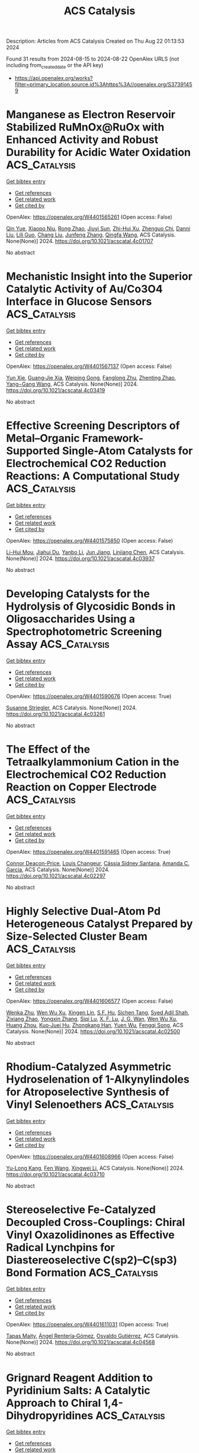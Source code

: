 #+TITLE: ACS Catalysis
Description: Articles from ACS Catalysis
Created on Thu Aug 22 01:13:53 2024

Found 31 results from 2024-08-15 to 2024-08-22
OpenAlex URLS (not including from_created_date or the API key)
- [[https://api.openalex.org/works?filter=primary_location.source.id%3Ahttps%3A//openalex.org/S37391459]]

* Manganese as Electron Reservoir Stabilized RuMnOx@RuOx with Enhanced Activity and Robust Durability for Acidic Water Oxidation  :ACS_Catalysis:
:PROPERTIES:
:UUID: https://openalex.org/W4401565261
:TOPICS: Electrocatalysis for Energy Conversion, Electrochemical Detection of Heavy Metal Ions, Aqueous Zinc-Ion Battery Technology
:PUBLICATION_DATE: 2024-08-14
:END:    
    
[[elisp:(doi-add-bibtex-entry "https://doi.org/10.1021/acscatal.4c01707")][Get bibtex entry]] 

- [[elisp:(progn (xref--push-markers (current-buffer) (point)) (oa--referenced-works "https://openalex.org/W4401565261"))][Get references]]
- [[elisp:(progn (xref--push-markers (current-buffer) (point)) (oa--related-works "https://openalex.org/W4401565261"))][Get related work]]
- [[elisp:(progn (xref--push-markers (current-buffer) (point)) (oa--cited-by-works "https://openalex.org/W4401565261"))][Get cited by]]

OpenAlex: https://openalex.org/W4401565261 (Open access: False)
    
[[https://openalex.org/A5021708087][Qin Yue]], [[https://openalex.org/A5006593466][Xiaopo Niu]], [[https://openalex.org/A5101524811][Rong Zhao]], [[https://openalex.org/A5087536804][Jiuyi Sun]], [[https://openalex.org/A5080400195][Zhi-Hui Xu]], [[https://openalex.org/A5047556152][Zhenguo Chi]], [[https://openalex.org/A5018366757][Danni Liu]], [[https://openalex.org/A5101683562][Lili Guo]], [[https://openalex.org/A5051852456][Chang Liu]], [[https://openalex.org/A5100427805][Junfeng Zhang]], [[https://openalex.org/A5017217608][Qingfa Wang]], ACS Catalysis. None(None)] 2024. https://doi.org/10.1021/acscatal.4c01707 
     
No abstract    

    

* Mechanistic Insight into the Superior Catalytic Activity of Au/Co3O4 Interface in Glucose Sensors  :ACS_Catalysis:
:PROPERTIES:
:UUID: https://openalex.org/W4401567137
:TOPICS: Electrochemical Biosensor Technology, Nanomaterials with Enzyme-Like Characteristics, Electrochemical Detection of Heavy Metal Ions
:PUBLICATION_DATE: 2024-08-14
:END:    
    
[[elisp:(doi-add-bibtex-entry "https://doi.org/10.1021/acscatal.4c03419")][Get bibtex entry]] 

- [[elisp:(progn (xref--push-markers (current-buffer) (point)) (oa--referenced-works "https://openalex.org/W4401567137"))][Get references]]
- [[elisp:(progn (xref--push-markers (current-buffer) (point)) (oa--related-works "https://openalex.org/W4401567137"))][Get related work]]
- [[elisp:(progn (xref--push-markers (current-buffer) (point)) (oa--cited-by-works "https://openalex.org/W4401567137"))][Get cited by]]

OpenAlex: https://openalex.org/W4401567137 (Open access: False)
    
[[https://openalex.org/A5059460662][Yun Xie]], [[https://openalex.org/A5066878588][Guang‐Jie Xia]], [[https://openalex.org/A5048164749][Weiping Gong]], [[https://openalex.org/A5100511024][Fanglong Zhu]], [[https://openalex.org/A5017864612][Zhenting Zhao]], [[https://openalex.org/A5077960687][Yang−Gang Wang]], ACS Catalysis. None(None)] 2024. https://doi.org/10.1021/acscatal.4c03419 
     
No abstract    

    

* Effective Screening Descriptors of Metal–Organic Framework-Supported Single-Atom Catalysts for Electrochemical CO2 Reduction Reactions: A Computational Study  :ACS_Catalysis:
:PROPERTIES:
:UUID: https://openalex.org/W4401575850
:TOPICS: Electrochemical Reduction of CO2 to Fuels, Accelerating Materials Innovation through Informatics, Chemistry and Applications of Metal-Organic Frameworks
:PUBLICATION_DATE: 2024-08-14
:END:    
    
[[elisp:(doi-add-bibtex-entry "https://doi.org/10.1021/acscatal.4c03937")][Get bibtex entry]] 

- [[elisp:(progn (xref--push-markers (current-buffer) (point)) (oa--referenced-works "https://openalex.org/W4401575850"))][Get references]]
- [[elisp:(progn (xref--push-markers (current-buffer) (point)) (oa--related-works "https://openalex.org/W4401575850"))][Get related work]]
- [[elisp:(progn (xref--push-markers (current-buffer) (point)) (oa--cited-by-works "https://openalex.org/W4401575850"))][Get cited by]]

OpenAlex: https://openalex.org/W4401575850 (Open access: False)
    
[[https://openalex.org/A5086547994][Li-Hui Mou]], [[https://openalex.org/A5017538890][Jiahui Du]], [[https://openalex.org/A5100652701][Yanbo Li]], [[https://openalex.org/A5100619997][Jun Jiang]], [[https://openalex.org/A5053751282][Linjiang Chen]], ACS Catalysis. None(None)] 2024. https://doi.org/10.1021/acscatal.4c03937 
     
No abstract    

    

* Developing Catalysts for the Hydrolysis of Glycosidic Bonds in Oligosaccharides Using a Spectrophotometric Screening Assay  :ACS_Catalysis:
:PROPERTIES:
:UUID: https://openalex.org/W4401590676
:TOPICS: Enzyme Immobilization Techniques, Chiral Separation in Chromatography, Origins and Future of Microfluidics
:PUBLICATION_DATE: 2024-08-14
:END:    
    
[[elisp:(doi-add-bibtex-entry "https://doi.org/10.1021/acscatal.4c03261")][Get bibtex entry]] 

- [[elisp:(progn (xref--push-markers (current-buffer) (point)) (oa--referenced-works "https://openalex.org/W4401590676"))][Get references]]
- [[elisp:(progn (xref--push-markers (current-buffer) (point)) (oa--related-works "https://openalex.org/W4401590676"))][Get related work]]
- [[elisp:(progn (xref--push-markers (current-buffer) (point)) (oa--cited-by-works "https://openalex.org/W4401590676"))][Get cited by]]

OpenAlex: https://openalex.org/W4401590676 (Open access: True)
    
[[https://openalex.org/A5088338125][Susanne Striegler]], ACS Catalysis. None(None)] 2024. https://doi.org/10.1021/acscatal.4c03261 
     
No abstract    

    

* The Effect of the Tetraalkylammonium Cation in the Electrochemical CO2 Reduction Reaction on Copper Electrode  :ACS_Catalysis:
:PROPERTIES:
:UUID: https://openalex.org/W4401591465
:TOPICS: Electrochemical Reduction of CO2 to Fuels, Applications of Ionic Liquids, Carbon Dioxide Utilization for Chemical Synthesis
:PUBLICATION_DATE: 2024-08-14
:END:    
    
[[elisp:(doi-add-bibtex-entry "https://doi.org/10.1021/acscatal.4c02297")][Get bibtex entry]] 

- [[elisp:(progn (xref--push-markers (current-buffer) (point)) (oa--referenced-works "https://openalex.org/W4401591465"))][Get references]]
- [[elisp:(progn (xref--push-markers (current-buffer) (point)) (oa--related-works "https://openalex.org/W4401591465"))][Get related work]]
- [[elisp:(progn (xref--push-markers (current-buffer) (point)) (oa--cited-by-works "https://openalex.org/W4401591465"))][Get cited by]]

OpenAlex: https://openalex.org/W4401591465 (Open access: True)
    
[[https://openalex.org/A5062895183][Connor Deacon-Price]], [[https://openalex.org/A5106519923][Louis Changeur]], [[https://openalex.org/A5074326369][Cássia Sidney Santana]], [[https://openalex.org/A5079766978][Amanda C. Garcia]], ACS Catalysis. None(None)] 2024. https://doi.org/10.1021/acscatal.4c02297 
     
No abstract    

    

* Highly Selective Dual-Atom Pd Heterogeneous Catalyst Prepared by Size-Selected Cluster Beam  :ACS_Catalysis:
:PROPERTIES:
:UUID: https://openalex.org/W4401606577
:TOPICS: Catalytic Nanomaterials, Catalytic Reduction of Nitro Compounds, Catalytic Dehydrogenation of Light Alkanes
:PUBLICATION_DATE: 2024-08-15
:END:    
    
[[elisp:(doi-add-bibtex-entry "https://doi.org/10.1021/acscatal.4c02500")][Get bibtex entry]] 

- [[elisp:(progn (xref--push-markers (current-buffer) (point)) (oa--referenced-works "https://openalex.org/W4401606577"))][Get references]]
- [[elisp:(progn (xref--push-markers (current-buffer) (point)) (oa--related-works "https://openalex.org/W4401606577"))][Get related work]]
- [[elisp:(progn (xref--push-markers (current-buffer) (point)) (oa--cited-by-works "https://openalex.org/W4401606577"))][Get cited by]]

OpenAlex: https://openalex.org/W4401606577 (Open access: False)
    
[[https://openalex.org/A5046863535][Wenka Zhu]], [[https://openalex.org/A5101962097][Wen Wu Xu]], [[https://openalex.org/A5033926331][Xingen Lin]], [[https://openalex.org/A5101659241][S.F. Hu]], [[https://openalex.org/A5102547330][Sichen Tang]], [[https://openalex.org/A5045284604][Syed Adil Shah]], [[https://openalex.org/A5101213568][Zixiang Zhao]], [[https://openalex.org/A5100768241][Yongxin Zhang]], [[https://openalex.org/A5013262767][Siqi Lu]], [[https://openalex.org/A5027629406][X. F. Lu]], [[https://openalex.org/A5101650984][J. G. Wan]], [[https://openalex.org/A5101962097][Wen Wu Xu]], [[https://openalex.org/A5011982705][Huang Zhou]], [[https://openalex.org/A5055199008][Kuo‐Juei Hu]], [[https://openalex.org/A5087862339][Zhongkang Han]], [[https://openalex.org/A5022989538][Yuen Wu]], [[https://openalex.org/A5055941645][Fengqi Song]], ACS Catalysis. None(None)] 2024. https://doi.org/10.1021/acscatal.4c02500 
     
No abstract    

    

* Rhodium-Catalyzed Asymmetric Hydroselenation of 1-Alkynylindoles for Atroposelective Synthesis of Vinyl Selenoethers  :ACS_Catalysis:
:PROPERTIES:
:UUID: https://openalex.org/W4401608966
:TOPICS: Atroposelective Synthesis of Axially Chiral Compounds, Transition-Metal-Catalyzed C–H Bond Functionalization, Homogeneous Catalysis with Transition Metals
:PUBLICATION_DATE: 2024-08-15
:END:    
    
[[elisp:(doi-add-bibtex-entry "https://doi.org/10.1021/acscatal.4c03710")][Get bibtex entry]] 

- [[elisp:(progn (xref--push-markers (current-buffer) (point)) (oa--referenced-works "https://openalex.org/W4401608966"))][Get references]]
- [[elisp:(progn (xref--push-markers (current-buffer) (point)) (oa--related-works "https://openalex.org/W4401608966"))][Get related work]]
- [[elisp:(progn (xref--push-markers (current-buffer) (point)) (oa--cited-by-works "https://openalex.org/W4401608966"))][Get cited by]]

OpenAlex: https://openalex.org/W4401608966 (Open access: False)
    
[[https://openalex.org/A5013313471][Yu-Long Kang]], [[https://openalex.org/A5100752623][Fen Wang]], [[https://openalex.org/A5061667297][Xingwei Li]], ACS Catalysis. None(None)] 2024. https://doi.org/10.1021/acscatal.4c03710 
     
No abstract    

    

* Stereoselective Fe-Catalyzed Decoupled Cross-Couplings: Chiral Vinyl Oxazolidinones as Effective Radical Lynchpins for Diastereoselective C(sp2)–C(sp3) Bond Formation  :ACS_Catalysis:
:PROPERTIES:
:UUID: https://openalex.org/W4401611031
:TOPICS: Applications of Photoredox Catalysis in Organic Synthesis, Role of Fluorine in Medicinal Chemistry and Pharmaceuticals, Transition-Metal-Catalyzed C–H Bond Functionalization
:PUBLICATION_DATE: 2024-08-15
:END:    
    
[[elisp:(doi-add-bibtex-entry "https://doi.org/10.1021/acscatal.4c04568")][Get bibtex entry]] 

- [[elisp:(progn (xref--push-markers (current-buffer) (point)) (oa--referenced-works "https://openalex.org/W4401611031"))][Get references]]
- [[elisp:(progn (xref--push-markers (current-buffer) (point)) (oa--related-works "https://openalex.org/W4401611031"))][Get related work]]
- [[elisp:(progn (xref--push-markers (current-buffer) (point)) (oa--cited-by-works "https://openalex.org/W4401611031"))][Get cited by]]

OpenAlex: https://openalex.org/W4401611031 (Open access: True)
    
[[https://openalex.org/A5012541428][Tapas Maity]], [[https://openalex.org/A5046224682][Ángel Rentería‐Gómez]], [[https://openalex.org/A5038942712][Osvaldo Gutiérrez]], ACS Catalysis. None(None)] 2024. https://doi.org/10.1021/acscatal.4c04568 
     
No abstract    

    

* Grignard Reagent Addition to Pyridinium Salts: A Catalytic Approach to Chiral 1,4-Dihydropyridines  :ACS_Catalysis:
:PROPERTIES:
:UUID: https://openalex.org/W4401613110
:TOPICS: Asymmetric Catalysis, Organometallic Chemistry and Metalation, Chemistry of Pyrrolobenzodiazepines
:PUBLICATION_DATE: 2024-08-15
:END:    
    
[[elisp:(doi-add-bibtex-entry "https://doi.org/10.1021/acscatal.4c03520")][Get bibtex entry]] 

- [[elisp:(progn (xref--push-markers (current-buffer) (point)) (oa--referenced-works "https://openalex.org/W4401613110"))][Get references]]
- [[elisp:(progn (xref--push-markers (current-buffer) (point)) (oa--related-works "https://openalex.org/W4401613110"))][Get related work]]
- [[elisp:(progn (xref--push-markers (current-buffer) (point)) (oa--cited-by-works "https://openalex.org/W4401613110"))][Get cited by]]

OpenAlex: https://openalex.org/W4401613110 (Open access: True)
    
[[https://openalex.org/A5028901741][Siriphong Somprasong]], [[https://openalex.org/A5052232106][Marta Castiñeira Reis]], [[https://openalex.org/A5012293576][Syuzanna R. Harutyunyan]], ACS Catalysis. None(None)] 2024. https://doi.org/10.1021/acscatal.4c03520 
     
No abstract    

    

* Acid–Base Bifunctional Catalysis of the Lewis Acidic Isolated Co(OH)2 and Basic N Anion Generated from CeO2 and 2-Cyanopyridine  :ACS_Catalysis:
:PROPERTIES:
:UUID: https://openalex.org/W4401613654
:TOPICS: Innovations in Organic Synthesis Reactions, Peptide Synthesis and Drug Discovery, Catalytic Reduction of Nitro Compounds
:PUBLICATION_DATE: 2024-08-15
:END:    
    
[[elisp:(doi-add-bibtex-entry "https://doi.org/10.1021/acscatal.4c02378")][Get bibtex entry]] 

- [[elisp:(progn (xref--push-markers (current-buffer) (point)) (oa--referenced-works "https://openalex.org/W4401613654"))][Get references]]
- [[elisp:(progn (xref--push-markers (current-buffer) (point)) (oa--related-works "https://openalex.org/W4401613654"))][Get related work]]
- [[elisp:(progn (xref--push-markers (current-buffer) (point)) (oa--cited-by-works "https://openalex.org/W4401613654"))][Get cited by]]

OpenAlex: https://openalex.org/W4401613654 (Open access: False)
    
[[https://openalex.org/A5074282622][Masazumi Tamura]], [[https://openalex.org/A5009823089][Masanobu Haga]], [[https://openalex.org/A5005601022][Anchalee Junkaew]], [[https://openalex.org/A5087295336][Daiki Asada]], [[https://openalex.org/A5023402348][Riko Ichikawa]], [[https://openalex.org/A5008012900][Ryo Toyoshima]], [[https://openalex.org/A5106262571][Akira Nakayama]], [[https://openalex.org/A5041562042][Hiroshi Kondoh]], [[https://openalex.org/A5053881651][Yoshinao Nakagawa]], [[https://openalex.org/A5053906254][Keiichi Tomishige]], ACS Catalysis. None(None)] 2024. https://doi.org/10.1021/acscatal.4c02378 
     
No abstract    

    

* Confinement Effect and Application in Catalytic Oxidation–Reduction Reaction of Confined Single-Atom Catalysts  :ACS_Catalysis:
:PROPERTIES:
:UUID: https://openalex.org/W4401614499
:TOPICS: Catalytic Nanomaterials, Electrocatalysis for Energy Conversion, Catalytic Reduction of Nitro Compounds
:PUBLICATION_DATE: 2024-08-15
:END:    
    
[[elisp:(doi-add-bibtex-entry "https://doi.org/10.1021/acscatal.4c02113")][Get bibtex entry]] 

- [[elisp:(progn (xref--push-markers (current-buffer) (point)) (oa--referenced-works "https://openalex.org/W4401614499"))][Get references]]
- [[elisp:(progn (xref--push-markers (current-buffer) (point)) (oa--related-works "https://openalex.org/W4401614499"))][Get related work]]
- [[elisp:(progn (xref--push-markers (current-buffer) (point)) (oa--cited-by-works "https://openalex.org/W4401614499"))][Get cited by]]

OpenAlex: https://openalex.org/W4401614499 (Open access: False)
    
[[https://openalex.org/A5103508715][X.‐B. Fan]], [[https://openalex.org/A5100607527][Donghao Li]], [[https://openalex.org/A5079426674][Yuanxiang Shu]], [[https://openalex.org/A5103113889][Yimeng Feng]], [[https://openalex.org/A5100611624][Fengxiang Li]], ACS Catalysis. None(None)] 2024. https://doi.org/10.1021/acscatal.4c02113 
     
No abstract    

    

* Benchtop-Stable Carbyl Iminopyridyl NiII Complexes for Olefin Polymerization  :ACS_Catalysis:
:PROPERTIES:
:UUID: https://openalex.org/W4401629582
:TOPICS: Transition Metal Catalysis, Carbon Dioxide Utilization for Chemical Synthesis, Chemistry of Main Group Elements and Compounds
:PUBLICATION_DATE: 2024-08-16
:END:    
    
[[elisp:(doi-add-bibtex-entry "https://doi.org/10.1021/acscatal.4c02708")][Get bibtex entry]] 

- [[elisp:(progn (xref--push-markers (current-buffer) (point)) (oa--referenced-works "https://openalex.org/W4401629582"))][Get references]]
- [[elisp:(progn (xref--push-markers (current-buffer) (point)) (oa--related-works "https://openalex.org/W4401629582"))][Get related work]]
- [[elisp:(progn (xref--push-markers (current-buffer) (point)) (oa--cited-by-works "https://openalex.org/W4401629582"))][Get cited by]]

OpenAlex: https://openalex.org/W4401629582 (Open access: True)
    
[[https://openalex.org/A5090769339][Hasaan Rauf]], [[https://openalex.org/A5100671448][Yu‐Sheng Liu]], [[https://openalex.org/A5106560081][Muhammad Arslan]], [[https://openalex.org/A5060701151][Surya Pratap S. Solanki]], [[https://openalex.org/A5063346563][Éric Deydier]], [[https://openalex.org/A5073644685][Rinaldo Poli]], [[https://openalex.org/A5029991019][Lars C. Grabow]], [[https://openalex.org/A5007452156][Eva Harth]], ACS Catalysis. None(None)] 2024. https://doi.org/10.1021/acscatal.4c02708 
     
No abstract    

    

* P-Block Elements Activate Pt Surfaces for the Electrooxidation of Alcohols and Polyols When Promoting the −OH formation  :ACS_Catalysis:
:PROPERTIES:
:UUID: https://openalex.org/W4401633729
:TOPICS: Electrocatalysis for Energy Conversion, Fuel Cell Membrane Technology, Electrochemical Detection of Heavy Metal Ions
:PUBLICATION_DATE: 2024-08-16
:END:    
    
[[elisp:(doi-add-bibtex-entry "https://doi.org/10.1021/acscatal.4c02443")][Get bibtex entry]] 

- [[elisp:(progn (xref--push-markers (current-buffer) (point)) (oa--referenced-works "https://openalex.org/W4401633729"))][Get references]]
- [[elisp:(progn (xref--push-markers (current-buffer) (point)) (oa--related-works "https://openalex.org/W4401633729"))][Get related work]]
- [[elisp:(progn (xref--push-markers (current-buffer) (point)) (oa--cited-by-works "https://openalex.org/W4401633729"))][Get cited by]]

OpenAlex: https://openalex.org/W4401633729 (Open access: True)
    
[[https://openalex.org/A5101457128][Matheus B. C. de Souza]], [[https://openalex.org/A5074344486][Gabriela Soffiati]], [[https://openalex.org/A5082446014][Victor S. Lemos]], [[https://openalex.org/A5040455786][Victor Y. Yukuhiro]], [[https://openalex.org/A5004496213][Miguel A. San‐Miguel]], [[https://openalex.org/A5101581911][Pablo S. Fernández]], ACS Catalysis. None(None)] 2024. https://doi.org/10.1021/acscatal.4c02443 
     
No abstract    

    

* Reconstitution of Myoglobin with Iron Porphycene Generates an Artificial Aldoxime Dehydratase with Expanded Catalytic Activities  :ACS_Catalysis:
:PROPERTIES:
:UUID: https://openalex.org/W4401647230
:TOPICS: Molecular Mechanisms of Heme Biosynthesis and Related Disorders, Biological Methane Utilization and Metabolism, Hemoglobin Function and Regulation in Vertebrates
:PUBLICATION_DATE: 2024-08-16
:END:    
    
[[elisp:(doi-add-bibtex-entry "https://doi.org/10.1021/acscatal.4c03220")][Get bibtex entry]] 

- [[elisp:(progn (xref--push-markers (current-buffer) (point)) (oa--referenced-works "https://openalex.org/W4401647230"))][Get references]]
- [[elisp:(progn (xref--push-markers (current-buffer) (point)) (oa--related-works "https://openalex.org/W4401647230"))][Get related work]]
- [[elisp:(progn (xref--push-markers (current-buffer) (point)) (oa--cited-by-works "https://openalex.org/W4401647230"))][Get cited by]]

OpenAlex: https://openalex.org/W4401647230 (Open access: True)
    
[[https://openalex.org/A5101618410][Shunsuke Kato]], [[https://openalex.org/A5023480711][Masatoshi Abe]], [[https://openalex.org/A5077386505][Harald Gröger]], [[https://openalex.org/A5021407407][Takashi Hayashi]], ACS Catalysis. None(None)] 2024. https://doi.org/10.1021/acscatal.4c03220 
     
No abstract    

    

* Hydrogenation of CO2 by a Tripodal Palladium Pincer Complex  :ACS_Catalysis:
:PROPERTIES:
:UUID: https://openalex.org/W4401660020
:TOPICS: Carbon Dioxide Utilization for Chemical Synthesis, Electrochemical Reduction of CO2 to Fuels, Catalytic Carbon Dioxide Hydrogenation
:PUBLICATION_DATE: 2024-08-17
:END:    
    
[[elisp:(doi-add-bibtex-entry "https://doi.org/10.1021/acscatal.4c02523")][Get bibtex entry]] 

- [[elisp:(progn (xref--push-markers (current-buffer) (point)) (oa--referenced-works "https://openalex.org/W4401660020"))][Get references]]
- [[elisp:(progn (xref--push-markers (current-buffer) (point)) (oa--related-works "https://openalex.org/W4401660020"))][Get related work]]
- [[elisp:(progn (xref--push-markers (current-buffer) (point)) (oa--cited-by-works "https://openalex.org/W4401660020"))][Get cited by]]

OpenAlex: https://openalex.org/W4401660020 (Open access: True)
    
[[https://openalex.org/A5022355698][Nandita Biswas]], [[https://openalex.org/A5075409783][Peter Lönnecke]], [[https://openalex.org/A5010301750][E. Kirillov]], [[https://openalex.org/A5078900901][Dmitri Gelman]], ACS Catalysis. None(None)] 2024. https://doi.org/10.1021/acscatal.4c02523 
     
No abstract    

    

* Alkene Isomerization Catalyzed by a Mn(I) Bisphosphine Borohydride Complex  :ACS_Catalysis:
:PROPERTIES:
:UUID: https://openalex.org/W4401660026
:TOPICS: Homogeneous Catalysis with Transition Metals, Olefin Metathesis Chemistry, Frustrated Lewis Pairs Chemistry
:PUBLICATION_DATE: 2024-08-17
:END:    
    
[[elisp:(doi-add-bibtex-entry "https://doi.org/10.1021/acscatal.4c03364")][Get bibtex entry]] 

- [[elisp:(progn (xref--push-markers (current-buffer) (point)) (oa--referenced-works "https://openalex.org/W4401660026"))][Get references]]
- [[elisp:(progn (xref--push-markers (current-buffer) (point)) (oa--related-works "https://openalex.org/W4401660026"))][Get related work]]
- [[elisp:(progn (xref--push-markers (current-buffer) (point)) (oa--cited-by-works "https://openalex.org/W4401660026"))][Get cited by]]

OpenAlex: https://openalex.org/W4401660026 (Open access: True)
    
[[https://openalex.org/A5031505385][Ines Blaha]], [[https://openalex.org/A5071469908][Stefan Weber]], [[https://openalex.org/A5099525009][Robin Dülger]], [[https://openalex.org/A5046772276][Luı́s F. Veiros]], [[https://openalex.org/A5047476885][Karl Kirchner]], ACS Catalysis. None(None)] 2024. https://doi.org/10.1021/acscatal.4c03364 
     
No abstract    

    

* Two-Electron or Four-Electron Nanocatalysis for Aerobic Glucose Oxidation: A Mechanism-Driven Prediction Model  :ACS_Catalysis:
:PROPERTIES:
:UUID: https://openalex.org/W4401611661
:TOPICS: Nanomaterials with Enzyme-Like Characteristics, Electrocatalysis for Energy Conversion, Photocatalytic Materials for Solar Energy Conversion
:PUBLICATION_DATE: 2024-08-15
:END:    
    
[[elisp:(doi-add-bibtex-entry "https://doi.org/10.1021/acscatal.4c03226")][Get bibtex entry]] 

- [[elisp:(progn (xref--push-markers (current-buffer) (point)) (oa--referenced-works "https://openalex.org/W4401611661"))][Get references]]
- [[elisp:(progn (xref--push-markers (current-buffer) (point)) (oa--related-works "https://openalex.org/W4401611661"))][Get related work]]
- [[elisp:(progn (xref--push-markers (current-buffer) (point)) (oa--cited-by-works "https://openalex.org/W4401611661"))][Get cited by]]

OpenAlex: https://openalex.org/W4401611661 (Open access: False)
    
[[https://openalex.org/A5100371335][Sheng Wang]], [[https://openalex.org/A5088455541][Qiao-Zhi Li]], [[https://openalex.org/A5080159973][Jia‐Jia Zheng]], [[https://openalex.org/A5057337824][Xingfa Gao]], ACS Catalysis. None(None)] 2024. https://doi.org/10.1021/acscatal.4c03226 
     
The nanomaterial-catalyzed oxidation of glucose can produce H2O2 or H2O as the oxygen reduction products. However, the theoretical model predicting the selection between H2O2 and H2O products is still lacking, which limits the rational design of aerobic glucose oxidation nanocatalysts for H2O2-targeted applications in disease diagnoses and therapies. In this work, a mechanism-driven prediction model that can predict whether a nanocatalyst preferably undergoes the 2e-catalysis to produce H2O2 or the 4e-catalysis to produce H2O is developed. The development of the model is first based on the reaction thermodynamics, and then a correction constant is introduced in conjunction with experimental reports to compensate to some extent for the lack of consideration of other influencing factors such as the reaction kinetics. The predictive power of the model is verified by density functional theory investigations on the mechanisms and kinetics of the experimentally reported noble metal nanocatalysts. Using the model, binary alloy nanomaterials, which preferably undergo 2e-catalysis to produce H2O2, have been predicted. This work provides theoretical guidelines for the rational design of aerobic glucose oxidation nanocatalysts capable of producing H2O2 and facilitates their application in H2O2-targeted biomedicine.    

    

* Synergistic Cooperation of Dual-Phase Redox Catalysts in Chemical Looping Oxidative Coupling of Methane  :ACS_Catalysis:
:PROPERTIES:
:UUID: https://openalex.org/W4401628374
:TOPICS: Catalytic Dehydrogenation of Light Alkanes, Catalytic Nanomaterials, Chemical-Looping Technologies
:PUBLICATION_DATE: 2024-08-16
:END:    
    
[[elisp:(doi-add-bibtex-entry "https://doi.org/10.1021/acscatal.4c03001")][Get bibtex entry]] 

- [[elisp:(progn (xref--push-markers (current-buffer) (point)) (oa--referenced-works "https://openalex.org/W4401628374"))][Get references]]
- [[elisp:(progn (xref--push-markers (current-buffer) (point)) (oa--related-works "https://openalex.org/W4401628374"))][Get related work]]
- [[elisp:(progn (xref--push-markers (current-buffer) (point)) (oa--cited-by-works "https://openalex.org/W4401628374"))][Get cited by]]

OpenAlex: https://openalex.org/W4401628374 (Open access: False)
    
[[https://openalex.org/A5087288709][Leo Brody]], [[https://openalex.org/A5036437960][Bar Mosevitzky Lis]], [[https://openalex.org/A5072485858][Abigail Pérez Ortiz]], [[https://openalex.org/A5066686606][Mohammadreza Kosari]], [[https://openalex.org/A5037267949][Kyle Vogt‐Lowell]], [[https://openalex.org/A5064788542][Sam Portillo]], [[https://openalex.org/A5021619062][Reinhard Schomäcker]], [[https://openalex.org/A5066491588][Israel E. Wachs]], [[https://openalex.org/A5081461600][Fanxing Li]], ACS Catalysis. None(None)] 2024. https://doi.org/10.1021/acscatal.4c03001 
     
Chemical looping oxidative coupling of methane (CL-OCM) presents a promising route for light olefin production, offering a simpler alternative to conventional methane steam reforming approaches. The selection of the redox catalyst used in CL-OCM is critical since it must achieve high C2+ yields (>25%) while maintaining longevity in harsh reaction environments. We present a comprehensive performance evaluation and characterization of an understudied, yet highly effective redox catalyst capable of achieving and maintaining a C2+ yield of 26.8% at 840 °C. Through extensive ex situ and in situ analyses, including X-ray diffraction, near-ambient pressure X-ray photoelectron spectroscopy (NAP-XPS), and Raman spectroscopy, we have characterized the catalyst and identified two distinct bulk, crystalline phases: cubic LixMg6–xMnO8 and orthorhombic Mg3–xMnx(BO3)O2. Calcination at 1200 °C, as opposed to a typical calcination temperature of 900 °C, increased the orthoborate oxide phase to ∼45 wt % while reducing the BET surface area by 65%. By investigating performance differences between these catalysts in their "sintered" and "presintered" states, we have unveiled surprising cooperative effects between the two phases. Experiments with physical mixing of these two phases (granular stacking and mortar mixing) revealed that observed differences in CL-OCM efficacy cannot be solely due to sintering-induced loss of surface area but are also the result of synergistic, dual-phase interactions that enhance overall C2+ yield. H2-temperature programmed reduction measurements and ex situ XPS analysis demonstrate that the sintered catalyst has a lower average Mn-oxidation state, enabling more selective lattice oxygen release and limiting overoxidation to COx species. Additionally, NAP-XPS and in situ Raman characterization suggest that boron–oxygen coordinated sites (BOx) may also play a role in improving selectivity. Leveraging insights from our phase mixture CL-OCM performance tests, steady-state experiments with cofed O2, and corroborative in situ characterizations, we propose that the synergistic interplay between LixMg6–xMnO8 and Mg3–xMnx(BO3)O2 may be the result of facile oxygen release from the more redox-active LixMg6–xMnO8 phase combined with Li+ migration to the orthoborate oxide phase.    

    

* Unraveling the Effect of Dopants in Zirconia-Based Catalysts for CO2 Hydrogenation to Methanol  :ACS_Catalysis:
:PROPERTIES:
:UUID: https://openalex.org/W4401631981
:TOPICS: Catalytic Carbon Dioxide Hydrogenation, Catalytic Nanomaterials, Electrochemical Reduction of CO2 to Fuels
:PUBLICATION_DATE: 2024-08-16
:END:    
    
[[elisp:(doi-add-bibtex-entry "https://doi.org/10.1021/acscatal.4c03206")][Get bibtex entry]] 

- [[elisp:(progn (xref--push-markers (current-buffer) (point)) (oa--referenced-works "https://openalex.org/W4401631981"))][Get references]]
- [[elisp:(progn (xref--push-markers (current-buffer) (point)) (oa--related-works "https://openalex.org/W4401631981"))][Get related work]]
- [[elisp:(progn (xref--push-markers (current-buffer) (point)) (oa--cited-by-works "https://openalex.org/W4401631981"))][Get cited by]]

OpenAlex: https://openalex.org/W4401631981 (Open access: False)
    
[[https://openalex.org/A5022902169][Raffaele Cheula]], [[https://openalex.org/A5086377289][Tuan Anh Tran]], [[https://openalex.org/A5060065812][Mie Andersen]], ACS Catalysis. None(None)] 2024. https://doi.org/10.1021/acscatal.4c03206 
     
The doping of zirconia to enhance its activity and selectivity for the hydrogenation of CO2 to methanol has been studied intensively in experiments, but a thorough theoretical understanding of the factors that decide whether a dopant has a positive or negative influence on the reactivity is lacking. In this work, we conduct a mechanistic investigation using density functional theory and microkinetic modeling, considering the ZrO2(101) surface doped with 16 different metals. This analysis elucidates the following two criteria for enhanced reactivity. One, the ability of the surface to facilitate the dissociation of H2 and provide the H* species necessary for the catalytic reaction is deemed a necessary but not sufficient criterion. Two, dopants that are thermodynamically stable under reaction conditions in a 2+ or 3+ oxidation state are beneficial, since this entails the introduction of O vacancies, which stabilize O-containing reaction intermediates such as formate and lower key transition states. We construct linear scaling relations that can reliably predict transition state energies in terms of less computationally costly adsorption energies. It is revealed that dopants that are stable in the 4+ state (e.g., Ti), and thereby lack O vacancies, follow a different scaling relation with a higher intercept for formate formation, which can explain their reduced reactivity. Overall, our microkinetic models can successfully predict the trends for dopants that have been found active in experiments (Zn2+, Cd2+, Ga3+, In3+) and not. Together with the established reactivity criteria, this paves the way for computational screening of oxides for the important CO2-to-methanol process.    

    

* Intermolecular Anti-Markovnikov Hydroamination of Alkenes with Sulfonamides, Sulfamides, and Sulfamates  :ACS_Catalysis:
:PROPERTIES:
:UUID: https://openalex.org/W4401635760
:TOPICS: Applications of Photoredox Catalysis in Organic Synthesis, Transition-Metal-Catalyzed C–H Bond Functionalization, Transition-Metal-Catalyzed Sulfur Chemistry
:PUBLICATION_DATE: 2024-08-16
:END:    
    
[[elisp:(doi-add-bibtex-entry "https://doi.org/10.1021/acscatal.4c03960")][Get bibtex entry]] 

- [[elisp:(progn (xref--push-markers (current-buffer) (point)) (oa--referenced-works "https://openalex.org/W4401635760"))][Get references]]
- [[elisp:(progn (xref--push-markers (current-buffer) (point)) (oa--related-works "https://openalex.org/W4401635760"))][Get related work]]
- [[elisp:(progn (xref--push-markers (current-buffer) (point)) (oa--cited-by-works "https://openalex.org/W4401635760"))][Get cited by]]

OpenAlex: https://openalex.org/W4401635760 (Open access: False)
    
[[https://openalex.org/A5103280654][A. T. Lin]], [[https://openalex.org/A5106561684][Mathis J. Karrasch]], [[https://openalex.org/A5055184008][Qiaolin Yan]], [[https://openalex.org/A5060242168][Jacob M. Ganley]], [[https://openalex.org/A5082512160][Benjamin G. Hejna]], [[https://openalex.org/A5034006875][Robert R. Knowles]], ACS Catalysis. None(None)] 2024. https://doi.org/10.1021/acscatal.4c03960 
     
A general method for the light-driven intermolecular anti-Markovnikov hydroamination of alkenes with primary sulfonamides, sulfamides, and sulfamates is presented. The reaction is mediated by a ternary catalyst system composed of an iridium(III) chromophore, a fluorinated alkoxide base, and a thiol H-atom donor. We hypothesize that the reactions proceed via a proton-coupled electron transfer (PCET) mechanism wherein implementation of the alkoxide base imparts additional thermochemical driving force for the homolytic activation of strong N–H bonds that were previously inaccessible using this methodology. This furnishes electrophilic N-centered radicals that subsequently interface with a wide range of unactivated alkenes for C–N bond formation. This protocol exhibits a broad substrate scope and great functional group tolerance, further highlighting the advantages of excited-state PCET as a platform for catalytic radical generation from common organic functional groups.    

    

* Highly Dispersed Cu Atoms Induce Alternating Surface Microstrain in PtCu Concave Octahedral Nanoparticles Accelerating Oxygen Reduction Reaction  :ACS_Catalysis:
:PROPERTIES:
:UUID: https://openalex.org/W4401643081
:TOPICS: Electrocatalysis for Energy Conversion, Fuel Cell Membrane Technology, Memristive Devices for Neuromorphic Computing
:PUBLICATION_DATE: 2024-08-16
:END:    
    
[[elisp:(doi-add-bibtex-entry "https://doi.org/10.1021/acscatal.4c02973")][Get bibtex entry]] 

- [[elisp:(progn (xref--push-markers (current-buffer) (point)) (oa--referenced-works "https://openalex.org/W4401643081"))][Get references]]
- [[elisp:(progn (xref--push-markers (current-buffer) (point)) (oa--related-works "https://openalex.org/W4401643081"))][Get related work]]
- [[elisp:(progn (xref--push-markers (current-buffer) (point)) (oa--cited-by-works "https://openalex.org/W4401643081"))][Get cited by]]

OpenAlex: https://openalex.org/W4401643081 (Open access: False)
    
[[https://openalex.org/A5042007663][Xiashuang Luo]], [[https://openalex.org/A5081523003][Cehuang Fu]], [[https://openalex.org/A5053450604][Shuiyun Shen]], [[https://openalex.org/A5050144802][Xiaohui Yan]], [[https://openalex.org/A5048609660][Junliang Zhang]], [[https://openalex.org/A5048609660][Junliang Zhang]], ACS Catalysis. None(None)] 2024. https://doi.org/10.1021/acscatal.4c02973 
     
A comprehensive understanding of the intricate surface environments of practical nanocatalysts at the atomic level is essential for advancing our knowledge of catalytic mechanisms. In this study, we investigate PtCu octahedral nanoparticles with varying microstrains engineered by Cu dispersion. A detailed analysis of the atom configuration and corresponding microstrain is conducted. The intimate mixing of Cu and Pt results in increased randomness in atom displacement within the lattice and a more pronounced distribution of alternating microstrain on the surfaces. Specifically, we observe that the PtCu concave octahedral nanoparticles with alternating microstrain demonstrate a substantial oxygen reduction reaction (ORR) activity of 3.95 mA cm–2 in area-specific activity. The significant impact of shear microstrain is further underscored, as evidenced by an 86.9% decrease in the ORR activity upon the removal of the alternating shear microstrain. This study sheds light on the effects of microstrain toward the ORR and provides valuable insights into designing advanced Pt-based electrocatalysts.    

    

* Structural and Chemical Origin of Dual-Atom Sites for Enhanced Oxygen Electroreduction  :ACS_Catalysis:
:PROPERTIES:
:UUID: https://openalex.org/W4401647130
:TOPICS: Electrocatalysis for Energy Conversion, Fuel Cell Membrane Technology, Electrochemical Detection of Heavy Metal Ions
:PUBLICATION_DATE: 2024-08-15
:END:    
    
[[elisp:(doi-add-bibtex-entry "https://doi.org/10.1021/acscatal.4c03068")][Get bibtex entry]] 

- [[elisp:(progn (xref--push-markers (current-buffer) (point)) (oa--referenced-works "https://openalex.org/W4401647130"))][Get references]]
- [[elisp:(progn (xref--push-markers (current-buffer) (point)) (oa--related-works "https://openalex.org/W4401647130"))][Get related work]]
- [[elisp:(progn (xref--push-markers (current-buffer) (point)) (oa--cited-by-works "https://openalex.org/W4401647130"))][Get cited by]]

OpenAlex: https://openalex.org/W4401647130 (Open access: False)
    
[[https://openalex.org/A5026670698][Xiannong Tang]], [[https://openalex.org/A5100683497][Yuqin Zhang]], [[https://openalex.org/A5071613190][Shaobin Tang]], [[https://openalex.org/A5046398623][Dirk Lützenkirchen‐Hecht]], [[https://openalex.org/A5037878083][Kai Yuan]], [[https://openalex.org/A5079785501][Yiwang Chen]], ACS Catalysis. None(None)] 2024. https://doi.org/10.1021/acscatal.4c03068 
     
Dual-atom catalysts have garnered widespread attention for the oxygen reduction reaction (ORR), yet achieving an in-depth comprehension of the reaction mechanism and the structure–activity relationship remains challenging. Herein, carbon nanosheets with FeCo–N6 active sites (FeCo-NCNS) are prepared via a straightforward self-sacrificing template and cascade anchoring strategy. Delicate structural control enables hierarchical porosity, providing adequate active site density (2.5 × 1019 sites g–1) and fast mass transfer, as revealed by in situ scanning electrochemical microscopy. Moreover, the structural and chemical origin of the dual-atom site for enhanced ORR activity is uncovered. FeCo–N6 can be spontaneously transformed to an oxygen-bridging structure (FeCo–N6–O) in the KOH electrolyte, triggering improved charge polarization, downshifted d-band center, and optimized adsorption behavior for oxygen-intermediates, thereby reducing the free energy barrier. Therefore, the FeCo-NCNS exhibits enhanced ORR activity regarding the half-wave potential (0.90 V), mass specific kinetic current density (9.54 A g–1), turnover frequency (2.35 e– site–1 s–1), and improved stability. This work not only provides an effective methodology to construct efficient electrocatalysts for energy conversation but also highlights the dynamic structural evolution and charge polarization in improving the electrocatalytic activity of dual-atom sites.    

    

* Issue Publication Information  :ACS_Catalysis:
:PROPERTIES:
:UUID: https://openalex.org/W4401650251
:TOPICS: 
:PUBLICATION_DATE: 2024-08-16
:END:    
    
[[elisp:(doi-add-bibtex-entry "https://doi.org/10.1021/csv014i016_1834783")][Get bibtex entry]] 

- [[elisp:(progn (xref--push-markers (current-buffer) (point)) (oa--referenced-works "https://openalex.org/W4401650251"))][Get references]]
- [[elisp:(progn (xref--push-markers (current-buffer) (point)) (oa--related-works "https://openalex.org/W4401650251"))][Get related work]]
- [[elisp:(progn (xref--push-markers (current-buffer) (point)) (oa--cited-by-works "https://openalex.org/W4401650251"))][Get cited by]]

OpenAlex: https://openalex.org/W4401650251 (Open access: True)
    
, ACS Catalysis. 14(16)] 2024. https://doi.org/10.1021/csv014i016_1834783  ([[https://pubs.acs.org/doi/pdf/10.1021/csv014i016_1834783][pdf]])
     
No abstract    

    

* Issue Editorial Masthead  :ACS_Catalysis:
:PROPERTIES:
:UUID: https://openalex.org/W4401652163
:TOPICS: 
:PUBLICATION_DATE: 2024-08-16
:END:    
    
[[elisp:(doi-add-bibtex-entry "https://doi.org/10.1021/csv014i016_1834784")][Get bibtex entry]] 

- [[elisp:(progn (xref--push-markers (current-buffer) (point)) (oa--referenced-works "https://openalex.org/W4401652163"))][Get references]]
- [[elisp:(progn (xref--push-markers (current-buffer) (point)) (oa--related-works "https://openalex.org/W4401652163"))][Get related work]]
- [[elisp:(progn (xref--push-markers (current-buffer) (point)) (oa--cited-by-works "https://openalex.org/W4401652163"))][Get cited by]]

OpenAlex: https://openalex.org/W4401652163 (Open access: True)
    
, ACS Catalysis. 14(16)] 2024. https://doi.org/10.1021/csv014i016_1834784  ([[https://pubs.acs.org/doi/pdf/10.1021/csv014i016_1834784][pdf]])
     
No abstract    

    

* Bidirectional Electron Transfer Strategies for Anti-Markovnikov Olefin Aminofunctionalization via Arylamine Radicals  :ACS_Catalysis:
:PROPERTIES:
:UUID: https://openalex.org/W4401658377
:TOPICS: Applications of Photoredox Catalysis in Organic Synthesis, Transition-Metal-Catalyzed C–H Bond Functionalization, Transition-Metal-Catalyzed Sulfur Chemistry
:PUBLICATION_DATE: 2024-08-17
:END:    
    
[[elisp:(doi-add-bibtex-entry "https://doi.org/10.1021/acscatal.4c04110")][Get bibtex entry]] 

- [[elisp:(progn (xref--push-markers (current-buffer) (point)) (oa--referenced-works "https://openalex.org/W4401658377"))][Get references]]
- [[elisp:(progn (xref--push-markers (current-buffer) (point)) (oa--related-works "https://openalex.org/W4401658377"))][Get related work]]
- [[elisp:(progn (xref--push-markers (current-buffer) (point)) (oa--cited-by-works "https://openalex.org/W4401658377"))][Get cited by]]

OpenAlex: https://openalex.org/W4401658377 (Open access: True)
    
[[https://openalex.org/A5003070688][Pritam Roychowdhury]], [[https://openalex.org/A5036869372][Samya Samanta]], [[https://openalex.org/A5049208087][Lauren R. Brown]], [[https://openalex.org/A5092597708][Saim Waheed]], [[https://openalex.org/A5083255496][David C. Powers]], ACS Catalysis. None(None)] 2024. https://doi.org/10.1021/acscatal.4c04110  ([[https://pubs.acs.org/doi/pdf/10.1021/acscatal.4c04110][pdf]])
     
Arylamines are common structural motifs in pharmaceuticals, natural products, and materials precursors. While olefin aminofunctionalization chemistry can provide entry to arylamines, classical polar reactions typically afford Markovnikov products. Nitrogen-centered radical intermediates provide the opportunity to access anti-Markovnikov selectivity; however, anti-Markovnikov arylamination is unknown in large part due to the lack of arylamine radical precursors. Here, we introduce bidirectional electron transfer processes to generate arylamine radical intermediates from N-pyridinium arylamines: Single-electron oxidation provides arylamine radicals that engage in anti-Markovnikov olefin aminopyridylation; single-electron reduction unveils arylamine radicals that engage in anti-Markovnikov olefin aminofunctionalization. The development of bidirectional redox processes complements classical design principles for radical precursors, which typically function via a single redox manifold. Demonstration of both oxidative and reductive mechanisms to generate arylamine radicals from a common N-aminopyridinium precursor provides complementary methods to rapidly construct and diversify arylamine scaffolds from readily available radical precursors.    

    

* Uncovering the Parallel Biosynthetic Pathways of the Cyclohexanone and Phenol Rings in Cycloheximide and Actiphenol by Tailoring Redox Enzymes  :ACS_Catalysis:
:PROPERTIES:
:UUID: https://openalex.org/W4401658412
:TOPICS: Natural Products as Sources of New Drugs, Nucleotide Metabolism and Enzyme Regulation, Peptide Synthesis and Drug Discovery
:PUBLICATION_DATE: 2024-08-17
:END:    
    
[[elisp:(doi-add-bibtex-entry "https://doi.org/10.1021/acscatal.4c03332")][Get bibtex entry]] 

- [[elisp:(progn (xref--push-markers (current-buffer) (point)) (oa--referenced-works "https://openalex.org/W4401658412"))][Get references]]
- [[elisp:(progn (xref--push-markers (current-buffer) (point)) (oa--related-works "https://openalex.org/W4401658412"))][Get related work]]
- [[elisp:(progn (xref--push-markers (current-buffer) (point)) (oa--cited-by-works "https://openalex.org/W4401658412"))][Get cited by]]

OpenAlex: https://openalex.org/W4401658412 (Open access: False)
    
[[https://openalex.org/A5053837836][Jun Tang]], [[https://openalex.org/A5018548208][Xiaowei Guo]], [[https://openalex.org/A5101764185][Jing Yang]], [[https://openalex.org/A5101807810][Yongjiang Wang]], [[https://openalex.org/A5101244435][Jianying Luo]], [[https://openalex.org/A5067846870][Min Yin]], [[https://openalex.org/A5080595301][Yijun Yan]], [[https://openalex.org/A5049451705][Sheng‐Xiong Huang]], ACS Catalysis. None(None)] 2024. https://doi.org/10.1021/acscatal.4c03332 
     
The eukaryotic translation inhibitor cycloheximide (CHX) and its analogue actiphenol (APN) feature a glutarimide moiety and a six-membered carbocyclic ring system. The biosynthesis of CHX and APN is not yet fully understood, particularly with respect to the mechanism of formation of the fully reduced cyclohexanone ring in CHX and the aromatic phenol ring in APN. In this work, a combination of gene inactivation, chemical synthesis, and in vitro biochemical experiments highlighted an ensemble of three tailoring redox enzymes as being responsible for the biosynthesis of the six-membered carbocyclic ring systems. Specifically, two redox enzymes (ChxJ and ChxI) alone can generate an active intermediate that undergoes a cascade of non-enzymatic transformations to create APN, while a reductive enzyme (ChxG) acts as a gatekeeper, directing the same intermediate down a different pathway toward CHX. Finally, the full nature of each biosynthetic pathway was established in detail, including the formation mechanisms of six-membered carbocyclic rings.    

    

* Copper-Catalyzed Site-Selective C(sp2)–H Alkynylation of Allenes  :ACS_Catalysis:
:PROPERTIES:
:UUID: https://openalex.org/W4401691251
:TOPICS: Transition-Metal-Catalyzed C–H Bond Functionalization, Gold Catalysis in Organic Synthesis, Catalytic C-H Amination Reactions
:PUBLICATION_DATE: 2024-08-19
:END:    
    
[[elisp:(doi-add-bibtex-entry "https://doi.org/10.1021/acscatal.4c03688")][Get bibtex entry]] 

- [[elisp:(progn (xref--push-markers (current-buffer) (point)) (oa--referenced-works "https://openalex.org/W4401691251"))][Get references]]
- [[elisp:(progn (xref--push-markers (current-buffer) (point)) (oa--related-works "https://openalex.org/W4401691251"))][Get related work]]
- [[elisp:(progn (xref--push-markers (current-buffer) (point)) (oa--cited-by-works "https://openalex.org/W4401691251"))][Get cited by]]

OpenAlex: https://openalex.org/W4401691251 (Open access: False)
    
[[https://openalex.org/A5101361114][Duan Xiu]], [[https://openalex.org/A5072681321][Qihao Jin]], [[https://openalex.org/A5100371335][Sheng Wang]], [[https://openalex.org/A5061976148][Yifan Sun]], [[https://openalex.org/A5020749993][Youhao Wei]], [[https://openalex.org/A5100322864][Li Wang]], [[https://openalex.org/A5044234477][Jiang‐Kai Qiu]], [[https://openalex.org/A5100612547][Kai Guo]], [[https://openalex.org/A5061720627][Xiaoguang Bao]], [[https://openalex.org/A5041846457][Xinxin Wu]], ACS Catalysis. None(None)] 2024. https://doi.org/10.1021/acscatal.4c03688 
     
No abstract    

    

* Controllable Multihalogenation of a Non-native Substrate by the SyrB2 Iron Halogenase  :ACS_Catalysis:
:PROPERTIES:
:UUID: https://openalex.org/W4401694293
:TOPICS: Dioxygen Activation at Metalloenzyme Active Sites, Nanoscale Zero-Valent Iron Applications and Remediation, Molecular Mechanisms of Heme Biosynthesis and Related Disorders
:PUBLICATION_DATE: 2024-08-19
:END:    
    
[[elisp:(doi-add-bibtex-entry "https://doi.org/10.1021/acscatal.4c02816")][Get bibtex entry]] 

- [[elisp:(progn (xref--push-markers (current-buffer) (point)) (oa--referenced-works "https://openalex.org/W4401694293"))][Get references]]
- [[elisp:(progn (xref--push-markers (current-buffer) (point)) (oa--related-works "https://openalex.org/W4401694293"))][Get related work]]
- [[elisp:(progn (xref--push-markers (current-buffer) (point)) (oa--cited-by-works "https://openalex.org/W4401694293"))][Get cited by]]

OpenAlex: https://openalex.org/W4401694293 (Open access: False)
    
[[https://openalex.org/A5038324099][R. Hunter Wilson]], [[https://openalex.org/A5072396493][Sourav Chatterjee]], [[https://openalex.org/A5017881340][Elizabeth R. Smithwick]], [[https://openalex.org/A5042015280][Anoop R. Damodaran]], [[https://openalex.org/A5048655684][Ambika Bhagi‐Damodaran]], ACS Catalysis. None(None)] 2024. https://doi.org/10.1021/acscatal.4c02816 
     
No abstract    

    

* Photocatalytic Oxyalkynylation of Unactivated Alkenes Enabled by Hypervalent Iodine(III) Reagents  :ACS_Catalysis:
:PROPERTIES:
:UUID: https://openalex.org/W4401697138
:TOPICS: Catalytic Oxidation of Alcohols, Applications of Photoredox Catalysis in Organic Synthesis, Transition-Metal-Catalyzed C–H Bond Functionalization
:PUBLICATION_DATE: 2024-08-19
:END:    
    
[[elisp:(doi-add-bibtex-entry "https://doi.org/10.1021/acscatal.4c02977")][Get bibtex entry]] 

- [[elisp:(progn (xref--push-markers (current-buffer) (point)) (oa--referenced-works "https://openalex.org/W4401697138"))][Get references]]
- [[elisp:(progn (xref--push-markers (current-buffer) (point)) (oa--related-works "https://openalex.org/W4401697138"))][Get related work]]
- [[elisp:(progn (xref--push-markers (current-buffer) (point)) (oa--cited-by-works "https://openalex.org/W4401697138"))][Get cited by]]

OpenAlex: https://openalex.org/W4401697138 (Open access: False)
    
[[https://openalex.org/A5067909390][Hanzhang Qin]], [[https://openalex.org/A5101793858][Zhengyi Liu]], [[https://openalex.org/A5100351201][Yixin Zhang]], [[https://openalex.org/A5046806152][Yiyun Chen]], ACS Catalysis. None(None)] 2024. https://doi.org/10.1021/acscatal.4c02977 
     
No abstract    

    

* Enantioselective N-Heterocyclic Carbene-Catalyzed Hauser-Kraus Annulations for the Construction of C–N Axially Chiral Phthalimde Derivatives  :ACS_Catalysis:
:PROPERTIES:
:UUID: https://openalex.org/W4401701297
:TOPICS: Atroposelective Synthesis of Axially Chiral Compounds, N-Heterocyclic Carbenes in Catalysis and Materials Chemistry, Olefin Metathesis Chemistry
:PUBLICATION_DATE: 2024-08-19
:END:    
    
[[elisp:(doi-add-bibtex-entry "https://doi.org/10.1021/acscatal.4c03263")][Get bibtex entry]] 

- [[elisp:(progn (xref--push-markers (current-buffer) (point)) (oa--referenced-works "https://openalex.org/W4401701297"))][Get references]]
- [[elisp:(progn (xref--push-markers (current-buffer) (point)) (oa--related-works "https://openalex.org/W4401701297"))][Get related work]]
- [[elisp:(progn (xref--push-markers (current-buffer) (point)) (oa--cited-by-works "https://openalex.org/W4401701297"))][Get cited by]]

OpenAlex: https://openalex.org/W4401701297 (Open access: False)
    
[[https://openalex.org/A5090102834][Panlong Ren]], [[https://openalex.org/A5100365847][Qing Zhao]], [[https://openalex.org/A5100440745][Kang Xu]], [[https://openalex.org/A5049108106][Tingshun Zhu]], ACS Catalysis. None(None)] 2024. https://doi.org/10.1021/acscatal.4c03263 
     
No abstract    

    

* Anion-Doping-Mediated Metal–Support Interactions in CeO2-Supported Pd Catalysts for CO2 Hydrogenation  :ACS_Catalysis:
:PROPERTIES:
:UUID: https://openalex.org/W4401707800
:TOPICS: Catalytic Nanomaterials, Catalytic Carbon Dioxide Hydrogenation, Catalytic Reduction of Nitro Compounds
:PUBLICATION_DATE: 2024-08-19
:END:    
    
[[elisp:(doi-add-bibtex-entry "https://doi.org/10.1021/acscatal.4c02874")][Get bibtex entry]] 

- [[elisp:(progn (xref--push-markers (current-buffer) (point)) (oa--referenced-works "https://openalex.org/W4401707800"))][Get references]]
- [[elisp:(progn (xref--push-markers (current-buffer) (point)) (oa--related-works "https://openalex.org/W4401707800"))][Get related work]]
- [[elisp:(progn (xref--push-markers (current-buffer) (point)) (oa--cited-by-works "https://openalex.org/W4401707800"))][Get cited by]]

OpenAlex: https://openalex.org/W4401707800 (Open access: False)
    
[[https://openalex.org/A5059456132][Luyang Qiao]], [[https://openalex.org/A5073916217][Xi-guang Wang]], [[https://openalex.org/A5008824073][Shanshan Zong]], [[https://openalex.org/A5040025789][Zhi Gao Huang]], [[https://openalex.org/A5048710212][Zhangfeng Zhou]], [[https://openalex.org/A5079808010][Maohong Fan]], [[https://openalex.org/A5006305984][Yuan‐Gen Yao]], ACS Catalysis. None(None)] 2024. https://doi.org/10.1021/acscatal.4c02874 
     
No abstract    

    
